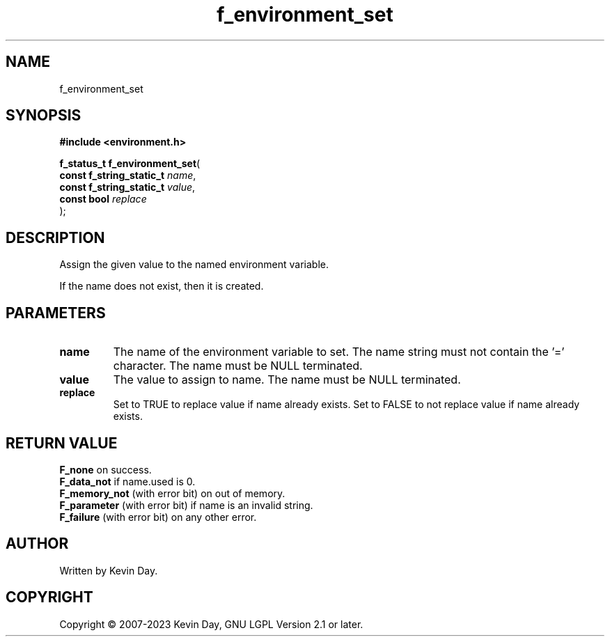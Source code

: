 .TH f_environment_set "3" "July 2023" "FLL - Featureless Linux Library 0.6.6" "Library Functions"
.SH "NAME"
f_environment_set
.SH SYNOPSIS
.nf
.B #include <environment.h>
.sp
\fBf_status_t f_environment_set\fP(
    \fBconst f_string_static_t \fP\fIname\fP,
    \fBconst f_string_static_t \fP\fIvalue\fP,
    \fBconst bool              \fP\fIreplace\fP
);
.fi
.SH DESCRIPTION
.PP
Assign the given value to the named environment variable.
.PP
If the name does not exist, then it is created.
.SH PARAMETERS
.TP
.B name
The name of the environment variable to set. The name string must not contain the '=' character. The name must be NULL terminated.

.TP
.B value
The value to assign to name. The name must be NULL terminated.

.TP
.B replace
Set to TRUE to replace value if name already exists. Set to FALSE to not replace value if name already exists.

.SH RETURN VALUE
.PP
\fBF_none\fP on success.
.br
\fBF_data_not\fP if name.used is 0.
.br
\fBF_memory_not\fP (with error bit) on out of memory.
.br
\fBF_parameter\fP (with error bit) if name is an invalid string.
.br
\fBF_failure\fP (with error bit) on any other error.
.SH AUTHOR
Written by Kevin Day.
.SH COPYRIGHT
.PP
Copyright \(co 2007-2023 Kevin Day, GNU LGPL Version 2.1 or later.
